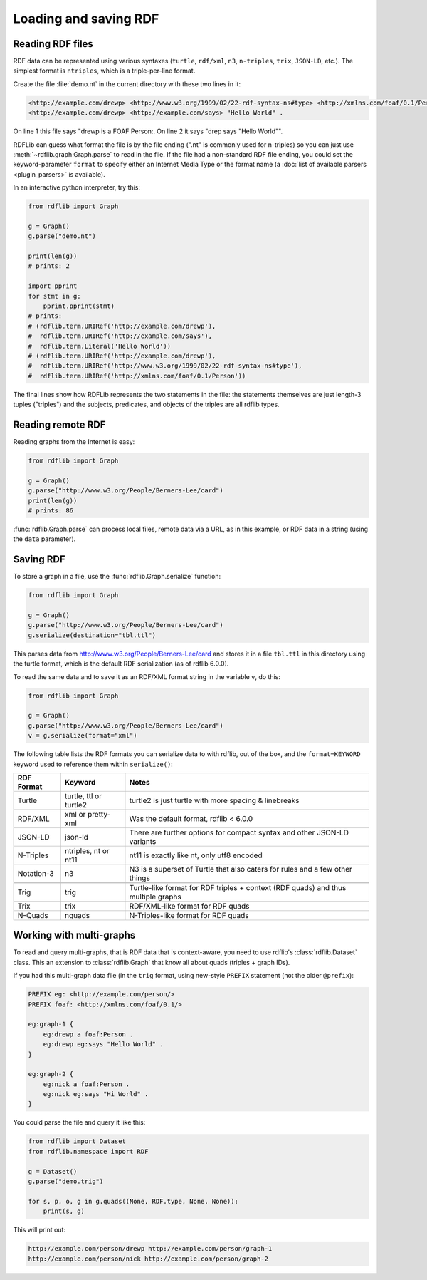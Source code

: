 .. _intro_to_parsing:

======================
Loading and saving RDF
======================

Reading RDF files
-----------------

RDF data can be represented using various syntaxes (``turtle``, ``rdf/xml``, ``n3``, ``n-triples``,
``trix``, ``JSON-LD``, etc.). The simplest format is
``ntriples``, which is a triple-per-line format.

Create the file :file:`demo.nt` in the current directory with these two lines in it:

.. code-block:: Turtle

    <http://example.com/drewp> <http://www.w3.org/1999/02/22-rdf-syntax-ns#type> <http://xmlns.com/foaf/0.1/Person> .
    <http://example.com/drewp> <http://example.com/says> "Hello World" .

On line 1 this file says "drewp is a FOAF Person:. On line 2 it says "drep says "Hello World"".

RDFLib can guess what format the file is by the file ending (".nt" is commonly used for n-triples) so you can just use
:meth:`~rdflib.graph.Graph.parse` to read in the file. If the file had a non-standard RDF file ending, you could set the
keyword-parameter ``format`` to specify either an Internet Media Type or the format name (a :doc:`list of available
parsers <plugin_parsers>` is available).

In an interactive python interpreter, try this:

.. code-block:: python

    from rdflib import Graph

    g = Graph()
    g.parse("demo.nt")

    print(len(g))
    # prints: 2

    import pprint
    for stmt in g:
        pprint.pprint(stmt)
    # prints:
    # (rdflib.term.URIRef('http://example.com/drewp'),
    #  rdflib.term.URIRef('http://example.com/says'),
    #  rdflib.term.Literal('Hello World'))
    # (rdflib.term.URIRef('http://example.com/drewp'),
    #  rdflib.term.URIRef('http://www.w3.org/1999/02/22-rdf-syntax-ns#type'),
    #  rdflib.term.URIRef('http://xmlns.com/foaf/0.1/Person'))

The final lines show how RDFLib represents the two statements in the
file: the statements themselves are just length-3 tuples ("triples") and the
subjects, predicates, and objects of the triples are all rdflib types.

Reading remote RDF
------------------

Reading graphs from the Internet is easy:

.. code-block:: python

    from rdflib import Graph

    g = Graph()
    g.parse("http://www.w3.org/People/Berners-Lee/card")
    print(len(g))
    # prints: 86

:func:`rdflib.Graph.parse` can process local files, remote data via a URL, as in this example, or RDF data in a string
(using the ``data`` parameter).


Saving RDF
----------

To store a graph in a file, use the :func:`rdflib.Graph.serialize` function:

.. code-block:: python

    from rdflib import Graph

    g = Graph()
    g.parse("http://www.w3.org/People/Berners-Lee/card")
    g.serialize(destination="tbl.ttl")

This parses data from http://www.w3.org/People/Berners-Lee/card and stores it in a file ``tbl.ttl`` in this directory
using the turtle format, which is the default RDF serialization (as of rdflib 6.0.0).

To read the same data and to save it as an RDF/XML format string in the variable ``v``, do this:

.. code-block:: python

    from rdflib import Graph

    g = Graph()
    g.parse("http://www.w3.org/People/Berners-Lee/card")
    v = g.serialize(format="xml")


The following table lists the RDF formats you can serialize data to with rdflib, out of the box, and the ``format=KEYWORD`` keyword used to reference them within ``serialize()``:

.. csv-table::
   :header: "RDF Format", "Keyword", "Notes"

   "Turtle",    "turtle, ttl or turtle2",     "turtle2 is just turtle with more spacing & linebreaks"
   "RDF/XML",   "xml or pretty-xml",     "Was the default format, rdflib < 6.0.0"
   "JSON-LD",   "json-ld",     "There are further options for compact syntax and other JSON-LD variants"
   "N-Triples", "ntriples, nt or nt11",     "nt11 is exactly like nt, only utf8 encoded"
   "Notation-3","n3",     "N3 is a superset of Turtle that also caters for rules and a few other things"

   "Trig",     "trig",     "Turtle-like format for RDF triples + context (RDF quads) and thus multiple graphs"
   "Trix",     "trix",     "RDF/XML-like format for RDF quads"
   "N-Quads",   "nquads",     "N-Triples-like format for RDF quads"

Working with multi-graphs
-------------------------

To read and query multi-graphs, that is RDF data that is context-aware, you need to use rdflib's
:class:`rdflib.Dataset` class. This an extension to :class:`rdflib.Graph` that
know all about quads (triples + graph IDs).

If you had this multi-graph data file (in the ``trig`` format, using new-style ``PREFIX`` statement (not the older
``@prefix``):

.. code-block:: Turtle

    PREFIX eg: <http://example.com/person/>
    PREFIX foaf: <http://xmlns.com/foaf/0.1/>

    eg:graph-1 {
        eg:drewp a foaf:Person .
        eg:drewp eg:says "Hello World" .
    }

    eg:graph-2 {
        eg:nick a foaf:Person .
        eg:nick eg:says "Hi World" .
    }

You could parse the file and query it like this:

.. code-block:: python

    from rdflib import Dataset
    from rdflib.namespace import RDF

    g = Dataset()
    g.parse("demo.trig")

    for s, p, o, g in g.quads((None, RDF.type, None, None)):
        print(s, g)

This will print out:

.. code-block::

    http://example.com/person/drewp http://example.com/person/graph-1
    http://example.com/person/nick http://example.com/person/graph-2
